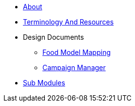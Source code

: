 * xref:about.adoc[About]
* xref:TerminologyAndResources.adoc[Terminology And Resources]
* Design Documents
** xref:FoodModelMapping.adoc[Food Model Mapping]
** xref:CampaignManager.adoc[Campaign Manager]
* xref:SubModules.adoc[Sub Modules]
